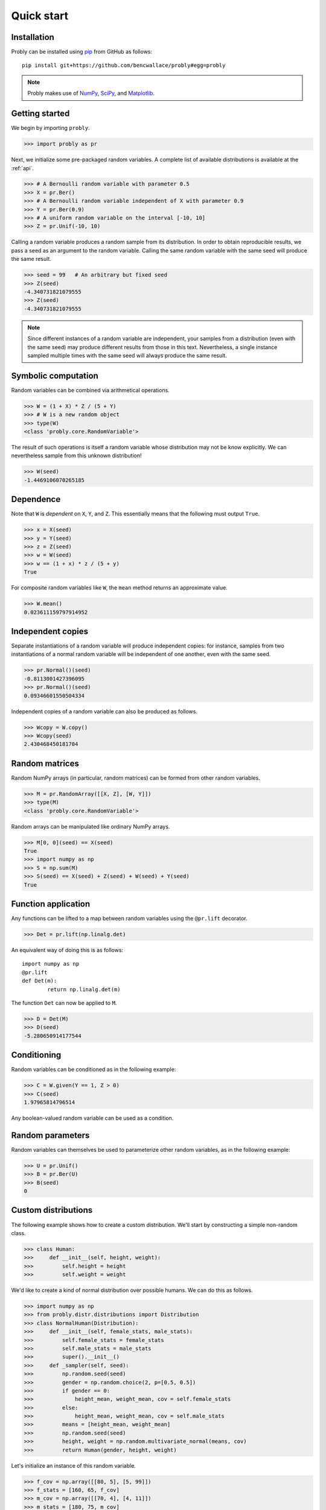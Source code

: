 ###########
Quick start
###########

************
Installation
************

Probly can be installed using `pip <https://pypi.org/project/pip/>`_ from GitHub as follows::

   pip install git+https://github.com/bencwallace/probly#egg=probly

.. note::

   Probly makes use of `NumPy <http://www.numpy.org/>`_, `SciPy <https://www.scipy.org/>`_, and `Matplotlib <https://matplotlib.org/>`_.

***************
Getting started
***************

We begin by importing ``probly``.

>>> import probly as pr

Next, we initialize some pre-packaged random variables.
A complete list of available distributions is available at the :ref:`api`.

>>> # A Bernoulli random variable with parameter 0.5
>>> X = pr.Ber()
>>> # A Bernoulli random variable independent of X with parameter 0.9
>>> Y = pr.Ber(0.9)
>>> # A uniform random variable on the interval [-10, 10]
>>> Z = pr.Unif(-10, 10)

Calling a random variable produces a random sample from its distribution.
In order to obtain reproducible results, we pass a seed as an argument to
the random variable. Calling the same random variable with the same seed
will produce the same result.

>>> seed = 99	# An arbitrary but fixed seed
>>> Z(seed)
-4.340731821079555
>>> Z(seed)
-4.340731821079555

.. note::

   Since different instances of a random variable are independent, your samples from a distribution (even with the
   same seed) may produce different results from those in this text. Nevertheless, a single instance sampled multiple
   times with the same seed will always produce the same result.

********************
Symbolic computation
********************
Random variables can be combined via arithmetical operations.

>>> W = (1 + X) * Z / (5 + Y)
>>> # W is a new random object
>>> type(W)
<class 'probly.core.RandomVariable'>

The result of such operations is itself a random variable whose
distribution may not be know explicitly.
We can nevertheless sample from this unknown distribution!

>>> W(seed)
-1.4469106070265185

**********
Dependence
**********
Note that ``W`` is *dependent* on ``X``, ``Y``, and ``Z``.
This essentially means that the following must output ``True``.

>>> x = X(seed)
>>> y = Y(seed)
>>> z = Z(seed)
>>> w = W(seed)
>>> w == (1 + x) * z / (5 + y)
True

For composite random variables like ``W``, the ``mean`` method returns an approximate
value.

>>> W.mean()
0.023611159797914952

******************
Independent copies
******************
Separate instantiations of a random variable will produce independent copies: for instance, samples from two
instantiations of a normal random variable will be independent of one another, even with the same seed.

>>> pr.Normal()(seed)
-0.8113001427396095
>>> pr.Normal()(seed)
0.09346601550504334

Independent copies of a random variable can also be produced as follows.

>>> Wcopy = W.copy()
>>> Wcopy(seed)
2.430468450181704

***************
Random matrices
***************
Random NumPy arrays (in particular, random matrices) can be formed from
other random variables.

>>> M = pr.RandomArray([[X, Z], [W, Y]])
>>> type(M)
<class 'probly.core.RandomVariable'>

Random arrays can be manipulated like ordinary NumPy arrays.

>>> M[0, 0](seed) == X(seed)
True
>>> import numpy as np
>>> S = np.sum(M)
>>> S(seed) == X(seed) + Z(seed) + W(seed) + Y(seed)
True

********************
Function application
********************
Any functions can be lifted to a map between random variables
using the ``@pr.lift`` decorator.

>>> Det = pr.lift(np.linalg.det)

An equivalent way of doing this is as follows::

	import numpy as np
	@pr.lift
	def Det(m):
		return np.linalg.det(m)

The function ``Det`` can now be applied to ``M``.

>>> D = Det(M)
>>> D(seed)
-5.280650914177544

************
Conditioning
************
Random variables can be conditioned as in the following example:

>>> C = W.given(Y == 1, Z > 0)
>>> C(seed)
1.97965814796514

Any boolean-valued random variable can be used as a condition.

*****************
Random parameters
*****************
Random variables can themselves be used to parameterize other random variables, as in the following example:

>>> U = pr.Unif()
>>> B = pr.Ber(U)
>>> B(seed)
0

********************
Custom distributions
********************

The following example shows how to create a custom distribution. We'll start by constructing a simple non-random
class.

>>> class Human:
>>>     def __init__(self, height, weight):
>>>         self.height = height
>>>         self.weight = weight

We'd like to create a kind of normal distribution over possible humans. We can do this as follows.

>>> import numpy as np
>>> from probly.distr.distributions import Distribution
>>> class NormalHuman(Distribution):
>>>     def __init__(self, female_stats, male_stats):
>>>         self.female_stats = female_stats
>>>         self.male_stats = male_stats
>>>         super().__init__()
>>>     def _sampler(self, seed):
>>>         np.random.seed(seed)
>>>         gender = np.random.choice(2, p=[0.5, 0.5])
>>>         if gender == 0:
>>>             height_mean, weight_mean, cov = self.female_stats
>>>         else:
>>>             height_mean, weight_mean, cov = self.male_stats
>>>         means = [height_mean, weight_mean]
>>>         np.random.seed(seed)
>>>         height, weight = np.random.multivariate_normal(means, cov)
>>>         return Human(gender, height, weight)

Let's initialize an instance of this random variable.

>>> f_cov = np.array([[80, 5], [5, 99]])
>>> f_stats = [160, 65, f_cov]
>>> m_cov = np.array([[70, 4], [4, 11]])
>>> m_stats = [180, 75, m_cov]
>>> H = NormalHuman(f_stats, m_stats)

We can sample from and manipulate such a random variable as usual.

>>> @pr.lift
>>> def bmi(human):
>>>     return human.weight / (human.height / 100) ** 2
>>> BMI = bmi(H)
>>> BMI(seed)
23.57076738620301
